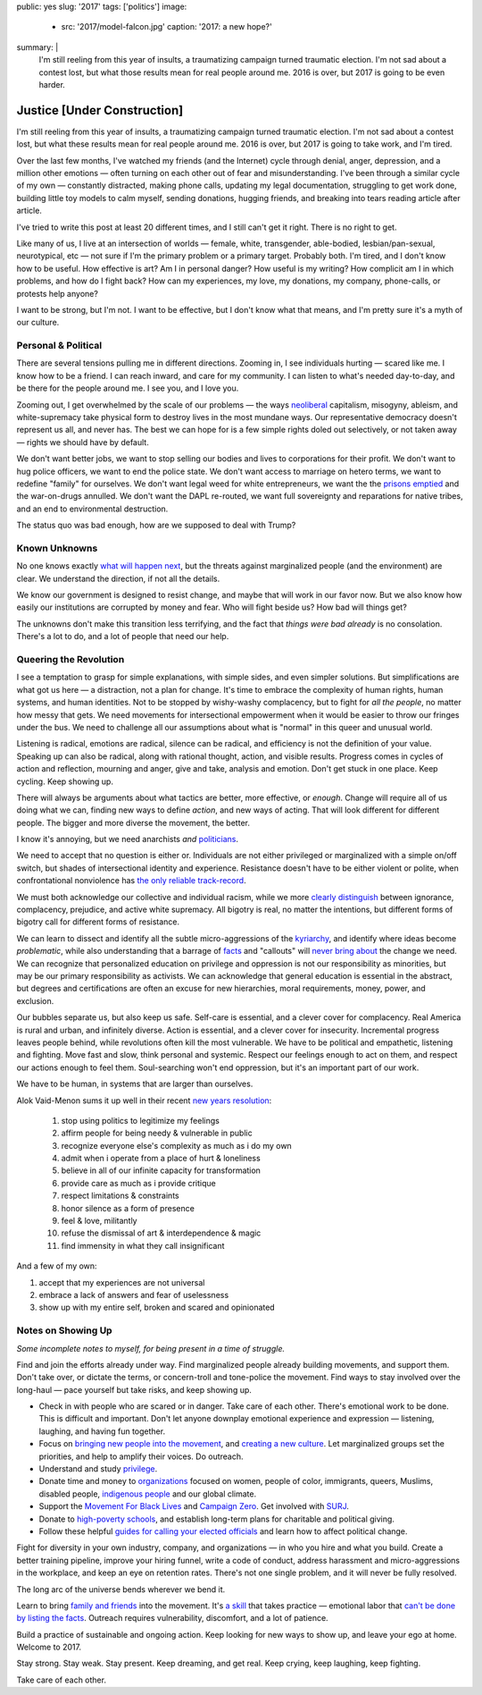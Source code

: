public: yes
slug: '2017'
tags: ['politics']
image:
  - src: '2017/model-falcon.jpg'
    caption: '2017: a new hope?'
summary: |
  I'm still reeling from this year of insults, 
  a traumatizing campaign turned traumatic election.
  I'm not sad about a contest lost,
  but what those results mean
  for real people around me.
  2016 is over,
  but 2017 is going to be even harder.


Justice [Under Construction]
============================

I'm still reeling from this year of insults, 
a traumatizing campaign turned traumatic election.
I'm not sad about a contest lost,
but what these results mean
for real people around me.
2016 is over,
but 2017 is going to take work,
and I'm tired.

Over the last few months,
I've watched my friends
(and the Internet)
cycle through denial, anger, depression,
and a million other emotions —
often turning on each other
out of fear and misunderstanding.
I've been through a similar cycle of my own — 
constantly distracted,
making phone calls,
updating my legal documentation,
struggling to get work done,
building little toy models
to calm myself,
sending donations,
hugging friends,
and breaking into tears
reading article after article.

I've tried to write this post
at least 20 different times,
and I still can't get it right.
There is no right to get.

Like many of us,
I live at an intersection of worlds —
female, white, transgender,
able-bodied, lesbian/pan-sexual,
neurotypical, etc — 
not sure if I'm the primary problem
or a primary target.
Probably both.
I'm tired,
and I don't know how to be useful.
How effective is art?
Am I in personal danger?
How useful is my writing?
How complicit am I in which problems,
and how do I fight back?
How can my experiences, my love,
my donations, my company, phone-calls,
or protests help anyone?

I want to be strong,
but I'm not.
I want to be effective,
but I don't know what that means,
and I'm pretty sure it's a myth of our culture.


Personal & Political
--------------------

There are several tensions
pulling me in different directions.
Zooming in,
I see individuals hurting —
scared like me.
I know how to be a friend.
I can reach inward,
and care for my community.
I can listen to what's needed day-to-day,
and be there for the people around me.
I see you, and I love you.

Zooming out,
I get overwhelmed by the scale of our problems — 
the ways `neoliberal`_ capitalism,
misogyny, ableism, and white-supremacy
take physical form
to destroy lives in the most mundane ways.
Our representative democracy doesn't represent us all,
and never has.
The best we can hope for
is a few simple rights doled out selectively,
or not taken away —
rights we should have by default.

.. _neoliberal: https://www.theguardian.com/commentisfree/2016/nov/09/rise-of-the-davos-class-sealed-americas-fate

We don't want better jobs,
we want to stop selling our bodies and lives
to corporations for their profit.
We don't want to hug police officers,
we want to end the police state.
We don't want access to marriage
on hetero terms,
we want to redefine "family"
for ourselves.
We don't want legal weed for white entrepreneurs,
we want the the `prisons emptied`_
and the war-on-drugs annulled.
We don't want the DAPL re-routed,
we want full sovereignty
and reparations for native tribes, 
and an end to environmental destruction.

.. _prisons emptied: http://newjimcrow.com/

The status quo was bad enough,
how are we supposed to deal with Trump?


Known Unknowns
--------------

No one knows exactly `what will happen next`_,
but the threats against marginalized people
(and the environment)
are clear.
We understand the direction,
if not all the details.

.. _what will happen next: http://www.nytimes.com/interactive/2016/11/21/us/politics/what-trump-wants-to-do-in-his-first-100-days-and-how-difficult-each-will-be.html?smid=tw-nytimes&smtyp=cur&_r=0

We know our government is designed to resist change,
and maybe that will work in our favor now. 
But we also know how easily our institutions
are corrupted by money and fear.
Who will fight beside us?
How bad will things get?

The unknowns don't make this transition less terrifying, 
and the fact that *things were bad already*
is no consolation.
There's a lot to do,
and a lot of people that need our help.


Queering the Revolution
-----------------------

I see a temptation to grasp for simple explanations,
with simple sides,
and even simpler solutions.
But simplifications are what got us here — 
a distraction,
not a plan for change.
It's time to embrace
the complexity of human rights,
human systems,
and human identities.
Not to be stopped by wishy-washy complacency,
but to fight for *all the people*,
no matter how messy that gets.
We need movements for intersectional empowerment
when it would be easier to throw our fringes
under the bus.
We need to challenge all our assumptions
about what is "normal"
in this queer and unusual world.

Listening is radical,
emotions are radical,
silence can be radical,
and efficiency
is not the definition of your value.
Speaking up can also be radical,
along with rational thought,
action,
and visible results.
Progress comes in cycles of action and reflection,
mourning and anger,
give and take,
analysis and emotion.
Don't get stuck in one place.
Keep cycling.
Keep showing up.

There will always be arguments
about what tactics are better,
more effective,
or *enough*.
Change will require
all of us doing what we can, 
finding new ways to define *action*,
and new ways of acting.
That will look different
for different people.
The bigger and more diverse the movement,
the better.

I know it's annoying,
but we need anarchists *and* `politicians`_.

.. _politicians: http://www.sheshouldrun.org/

We need to accept that no question is either or.
Individuals are not
either privileged or marginalized
with a simple on/off switch,
but shades of intersectional
identity and experience.
Resistance doesn't have to be either violent or polite,
when confrontational nonviolence
has `the only reliable track-record`_.

.. _the only reliable track-record: https://www.washingtonpost.com/news/monkey-cage/wp/2016/11/21/people-are-in-the-streets-protesting-donald-trump-but-when-does-protest-actually-work/?utm_term=.1d9c0a0f5fe8

We must both acknowledge
our collective and individual racism,
while we more `clearly distinguish`_ between
ignorance, complacency, prejudice,
and active white supremacy.
All bigotry is real,
no matter the intentions,
but different forms of bigotry
call for different forms of resistance.

.. _clearly distinguish: https://medium.com/@juliaserano/prejudice-political-correctness-and-the-normalization-of-donald-trump-28c563154e48#.eev3frwt1

We can learn to dissect and identify
all the subtle micro-aggressions
of the `kyriarchy`_,
and identify where ideas become *problematic*,
while also understanding
that a barrage of `facts`_ and "callouts"
will `never bring about`_
the change we need.
We can recognize that personalized education
on privilege and oppression
is not our responsibility as minorities,
but may be our primary responsibility
as activists.
We can acknowledge that
general education is essential in the abstract,
but degrees and certifications are often
an excuse for new hierarchies,
moral requirements,
money, power, and exclusion.

.. _kyriarchy: https://en.wikipedia.org/wiki/Kyriarchy
.. _facts: http://www.vox.com/policy-and-politics/2016/11/16/13426448/trump-psychology-fact-checking-lies
.. _never bring about: http://www.vox.com/identities/2016/11/15/13595508/racism-trump-research-study

Our bubbles separate us,
but also keep us safe.
Self-care is essential,
and a clever cover for complacency.
Real America is rural and urban,
and infinitely diverse.
Action is essential,
and a clever cover for insecurity.
Incremental progress leaves people behind,
while revolutions often kill the most vulnerable.
We have to be political and empathetic,
listening and fighting.
Move fast and slow,
think personal and systemic.
Respect our feelings
enough to act on them,
and respect our actions
enough to feel them.
Soul-searching won't end oppression,
but it's an important part of our work.

We have to be human,
in systems that are larger than ourselves.

Alok Vaid-Menon sums it up well
in their recent `new years resolution`_:

  1. stop using politics to legitimize my feelings
  2. affirm people for being needy & vulnerable in public
  3. recognize everyone else's complexity as much as i do my own
  4. admit when i operate from a place of hurt & loneliness
  5. believe in all of our infinite capacity for transformation
  6. provide care as much as i provide critique
  7. respect limitations & constraints
  8. honor silence as a form of presence
  9. feel & love, militantly
  10. refuse the dismissal of art & interdependence & magic
  11. find immensity in what they call insignificant

.. _new years resolution: https://www.facebook.com/AlokVaidMenon/posts/1636504483312005

And a few of my own:

1. accept that my experiences are not universal
2. embrace a lack of answers and fear of uselessness
3. show up with my entire self, broken and scared and opinionated


Notes on Showing Up
-------------------

*Some incomplete notes to myself,
for being present
in a time of struggle.*

Find and join the efforts already under way.
Find marginalized people
already building movements,
and support them.
Don't take over,
or dictate the terms,
or concern-troll and tone-police the movement.
Find ways to stay involved
over the long-haul — 
pace yourself but take risks,
and keep showing up.

- Check in with people who are scared or in danger.
  Take care of each other.
  There's emotional work to be done.
  This is difficult and important.
  Don't let anyone downplay
  emotional experience and expression —
  listening, laughing,
  and having fun together.
- Focus on
  `bringing new people into the movement`_,
  and `creating a new culture`_.
  Let marginalized groups set the priorities,
  and help to amplify their voices.
  Do outreach.
- Understand and study `privilege`_.
- Donate time and money
  to `organizations`_
  focused on
  women, people of color,
  immigrants, queers, Muslims,
  disabled people, `indigenous people`_
  and our global climate.
- Support the
  `Movement For Black Lives`_
  and
  `Campaign Zero`_.
  Get involved with
  `SURJ`_.
- Donate to `high-poverty schools`_,
  and establish long-term plans for
  charitable and political giving.
- Follow these helpful
  `guides for calling your elected officials`_
  and learn how to affect
  political change.

.. _bringing new people into the movement: http://www.surjaction.org/
.. _creating a new culture: http://www.theestablishment.co/2016/11/11/we-have-to-create-a-culture-that-wont-vote-for-trump/
.. _privilege: http://code.ucsd.edu/~pcosman/Backpack.pdf
.. _organizations: http://togetherlist.com/
.. _indigenous people: http://sacredstonecamp.org/blog/2016/12/31/standing-rock-to-the-world-10-indigenous-and-environmental-struggles-you-can-support-in-2017
.. _Movement For Black Lives: https://policy.m4bl.org/
.. _Campaign Zero: http://www.joincampaignzero.org/#vision
.. _SURJ: http://www.surjaction.org/
.. _high-poverty schools: https://www.donorschoose.org
.. _guides for calling your elected officials: https://docs.google.com/spreadsheets/u/1/d/174f0WBSVNSdcQ5_S6rWPGB3pNCsruyyM_ZRQ6QUhGmo/htmlview

Fight for diversity in your own industry,
company, and organizations —
in who you hire and what you build.
Create a better training pipeline,
improve your hiring funnel,
write a code of conduct,
address harassment
and micro-aggressions in the workplace,
and keep an eye on retention rates.
There's not one single problem,
and it will never be fully resolved.

The long arc of the universe bends
wherever we bend it.

Learn to bring
`family and friends`_
into the movement.
It's `a skill`_ that takes practice — 
emotional labor that
`can't be done by listing the facts`_.
Outreach requires vulnerability,
discomfort,
and a lot of patience.

.. _family and friends: https://docs.google.com/document/d/1bC0nyqFNx6VhBgNZDB0Oan1aa0i_UtuWeBLnOPWrJ5M/preview
.. _a skill: http://www.vox.com/2016/11/23/13708996/argue-better-science
.. _`can't be done by listing the facts`: http://www.vox.com/2014/4/6/5556462/brain-dead-how-politics-makes-us-stupid

Build a practice of sustainable and ongoing action.
Keep looking for new ways to show up,
and leave your ego at home.
Welcome to 2017.

Stay strong.
Stay weak.
Stay present.
Keep dreaming,
and get real.
Keep crying, keep laughing, keep fighting.

Take care of each other.
